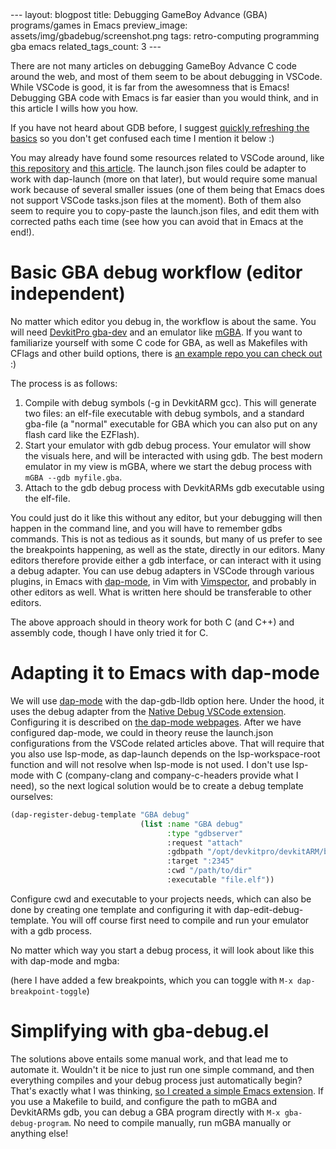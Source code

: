 #+OPTIONS: toc:nil num:nil ^:nil
#+STARTUP: showall indent
#+STARTUP: hidestars
#+BEGIN_EXPORT html
---
layout: blogpost
title: Debugging GameBoy Advance (GBA) programs/games in Emacs
preview_image: assets/img/gbadebug/screenshot.png
tags: retro-computing programming gba emacs
related_tags_count: 3
---
#+END_EXPORT

There are not many articles on debugging GameBoy Advance C code around the web, and most of them seem to be about debugging in VSCode. While VSCode is good, it is far from the awesomness that is Emacs! Debugging GBA code with Emacs is far easier than you would think, and in this article I wills how you how. 


If you have not heard about GDB before, I suggest [[https://en.wikipedia.org/wiki/GNU_Debugger][quickly refreshing the basics]] so you don't get confused each time I mention it below :) 


You may already have found some resources related to VSCode around, like [[https://github.com/JamieDStewart/GBA_VSCode_Basic][this repository]] and [[https://www.gamedev.net/blogs/entry/2268899-gameboy-advance-dev-workflow-in-2020/][this article]]. The launch.json files could be adapter to work with dap-launch (more on that later), but would require some manual work because of several smaller issues (one of them being that Emacs does not support VSCode tasks.json files at the moment). Both of them also seem to require you to copy-paste the launch.json files, and edit them with corrected paths each time (see how you can avoid that in Emacs at the end!). 


* Basic GBA debug workflow (editor independent)
No matter which editor you debug in, the workflow is about the same. You will need [[https://devkitpro.org/wiki/Getting_Started][DevkitPro gba-dev]] and an emulator like [[https://mgba.io/][mGBA]]. If you want to familiarize yourself with some C code for GBA, as well as Makefiles with CFlags and other build options, there is [[https://github.com/devkitPro/gba-examples][an example repo you can check out]] :)


The process is as follows:

1. Compile with debug symbols (-g in DevkitARM gcc). This will generate two files: an elf-file executable with debug symbols, and a standard gba-file (a "normal" executable for GBA which you can also put on any flash card like the EZFlash).
2. Start your emulator with gdb debug process. Your emulator will show the visuals here, and will be interacted with using gdb. The best modern emulator in my view is mGBA, where we start the debug process with =mGBA --gdb myfile.gba=.
3. Attach to the gdb debug process with DevkitARMs gdb executable using the elf-file.

   
You could just do it like this without any editor, but your debugging will then happen in the command line, and you will have to remember gdbs commands. This is not as tedious as it sounds, but many of us prefer to see the breakpoints happening, as well as the state, directly in our editors. Many editors therefore provide either a gdb interface, or can interact with it using a debug adapter. You can use debug adapters in VSCode through various plugins, in Emacs with [[https://github.com/emacs-lsp/dap-mode][dap-mode]], in Vim with [[https://github.com/puremourning/vimspector][Vimspector]], and probably in other editors as well. What is written here should be transferable to other editors.


The above approach should in theory work for both C (and C++) and assembly code, though I have only tried it for C. 

* Adapting it to Emacs with dap-mode
We will use [[https://github.com/emacs-lsp/dap-mode][dap-mode]] with the dap-gdb-lldb option here. Under the hood, it uses the debug adapter from the [[https://github.com/WebFreak001/code-debug][Native Debug VSCode extension]]. Configuring it is described on [[https://emacs-lsp.github.io/dap-mode/page/configuration/#native-debug-gdblldb][the dap-mode webpages]]. After we have configured dap-mode, we could in theory reuse the launch.json configurations from the VSCode related articles above. That will require that you also use lsp-mode, as dap-launch depends on the lsp-workspace-root function and will not resolve when lsp-mode is not used. I don't use lsp-mode with C (company-clang and company-c-headers provide what I need), so the next logical solution would be to create a debug template ourselves:

#+BEGIN_SRC lisp
  (dap-register-debug-template "GBA debug"
                               (list :name "GBA debug"
                                     :type "gdbserver"
                                     :request "attach"
                                     :gdbpath "/opt/devkitpro/devkitARM/bin/arm-none-eabi-gdb"
                                     :target ":2345"
                                     :cwd "/path/to/dir"
                                     :executable "file.elf"))
#+END_SRC

Configure cwd and executable to your projects needs, which can also be done by creating one template and configuring it with dap-edit-debug-template. You will off course first need to compile and run your emulator with a gdb process. 


No matter which way you start a debug process, it will look about like this with dap-mode and mgba:
#+BEGIN_EXPORT html
<img src="{{ "assets/img/gbadebug/screenshot.png" | relative_url}}" alt="Emacs GBA debugging screenshot" class="blogpostimg" />
#+END_EXPORT

(here I have added a few breakpoints, which you can toggle with =M-x dap-breakpoint-toggle=)


* Simplifying with gba-debug.el
The solutions above entails some manual work, and that lead me to automate it. Wouldn't it be nice to just run one simple command, and then everything compiles and your debug process just automatically begin? That's exactly what I was thinking, [[https://github.com/themkat/emacs-gba-debug][so I created a simple Emacs extension]]. If you use a Makefile to build, and configure the path to mGBA and DevkitARMs gdb, you can debug a GBA program directly with =M-x gba-debug-program=. No need to compile manually, run mGBA manually or anything else! 
